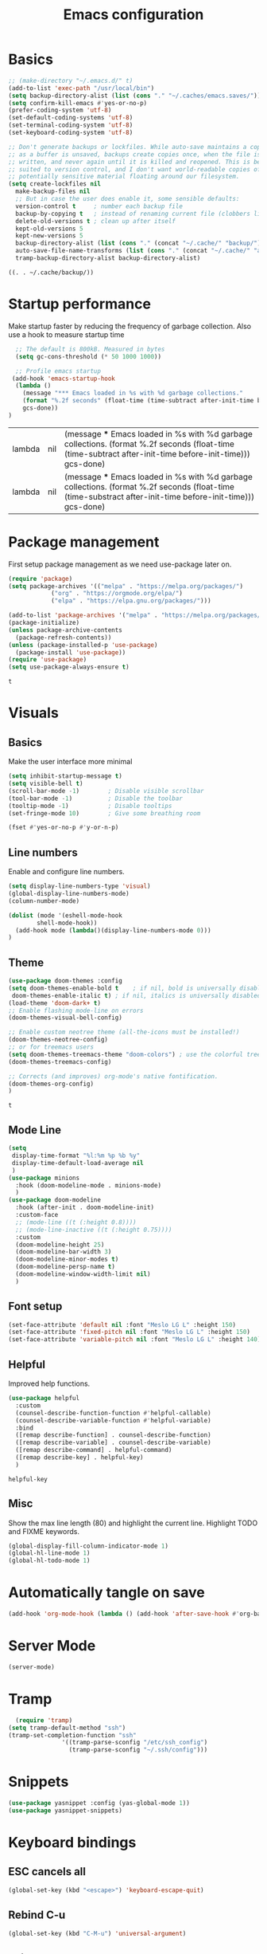#+TITLE: Emacs configuration
#+PROPERTY: header-args:emacs-lisp :tangle ~/.emacs.d/init.el
* Basics
  #+begin_src emacs-lisp
    ;; (make-directory "~/.emacs.d/" t)
    (add-to-list 'exec-path "/usr/local/bin")
    (setq backup-directory-alist (list (cons "." "~/.caches/emacs.saves/")))
    (setq confirm-kill-emacs #'yes-or-no-p)
    (prefer-coding-system 'utf-8)
    (set-default-coding-systems 'utf-8)
    (set-terminal-coding-system 'utf-8)
    (set-keyboard-coding-system 'utf-8)

    ;; Don't generate backups or lockfiles. While auto-save maintains a copy so long
    ;; as a buffer is unsaved, backups create copies once, when the file is first
    ;; written, and never again until it is killed and reopened. This is better
    ;; suited to version control, and I don't want world-readable copies of
    ;; potentially sensitive material floating around our filesystem.
    (setq create-lockfiles nil
	  make-backup-files nil
	  ;; But in case the user does enable it, some sensible defaults:
	  version-control t     ; number each backup file
	  backup-by-copying t   ; instead of renaming current file (clobbers links)
	  delete-old-versions t ; clean up after itself
	  kept-old-versions 5
	  kept-new-versions 5
	  backup-directory-alist (list (cons "." (concat "~/.cache/" "backup/")))
	  auto-save-file-name-transforms (list (cons "." (concat "~/.cache/" "autosave/")))
	  tramp-backup-directory-alist backup-directory-alist)

  #+end_src

  #+RESULTS:
  : ((. . ~/.cache/backup/))

* Startup performance 
  Make startup faster by reducing the frequency of garbage collection.
  Also use a hook to measure startup time
  #+begin_src emacs-lisp
  ;; The default is 800kB. Measured in bytes
  (setq gc-cons-threshold (* 50 1000 1000))
  
  ;; Profile emacs startup
 (add-hook 'emacs-startup-hook
  (lambda ()
	(message "*** Emacs loaded in %s with %d garbage collections."
	(format "%.2f seconds" (float-time (time-subtract after-init-time before-init-time)))
	gcs-done))
)
  #+end_src

  #+RESULTS:
  | lambda | nil | (message *** Emacs loaded in %s with %d garbage collections. (format %.2f seconds (float-time (time-subtract after-init-time before-init-time))) gcs-done)  |
  | lambda | nil | (message *** Emacs loaded in %s with %d garbage collections. (format %.2f seconds (float-time (time-substract after-init-time before-init-time))) gcs-done) |

* Package management
  First setup package management as we need use-package later on.
  #+begin_src emacs-lisp
  (require 'package)
  (setq package-archives '(("melpa" . "https://melpa.org/packages/")
			  ("org" . "https://orgmode.org/elpa/")
			  ("elpa" . "https://elpa.gnu.org/packages/")))

  (add-to-list 'package-archives '("melpa" . "https://melpa.org/packages/") t)
  (package-initialize)
  (unless package-archive-contents
    (package-refresh-contents))
  (unless (package-installed-p 'use-package)
    (package-install 'use-package))
  (require 'use-package)
  (setq use-package-always-ensure t)
  #+end_src

  #+RESULTS:
  : t
* Visuals
** Basics
  Make the user interface more minimal
  #+begin_src emacs-lisp
      (setq inhibit-startup-message t)
      (setq visible-bell t)
      (scroll-bar-mode -1)        ; Disable visible scrollbar
      (tool-bar-mode -1)          ; Disable the toolbar
      (tooltip-mode -1)           ; Disable tooltips
      (set-fringe-mode 10)        ; Give some breathing room

      (fset #'yes-or-no-p #'y-or-n-p)
  #+end_src

#+RESULTS:
: y-or-n-p
** Line numbers
  Enable and configure line numbers.
  #+begin_src emacs-lisp
  (setq display-line-numbers-type 'visual)
  (global-display-line-numbers-mode)
  (column-number-mode)
  
  (dolist (mode '(eshell-mode-hook
		  shell-mode-hook))
    (add-hook mode (lambda()(display-line-numbers-mode 0)))
  )
  #+end_src

  #+RESULTS:

** Theme
   #+begin_src emacs-lisp
     (use-package doom-themes :config
     (setq doom-themes-enable-bold t    ; if nil, bold is universally disabled
      doom-themes-enable-italic t) ; if nil, italics is universally disabled
     (load-theme 'doom-dark+ t)
     ;; Enable flashing mode-line on errors
     (doom-themes-visual-bell-config)

     ;; Enable custom neotree theme (all-the-icons must be installed!)
     (doom-themes-neotree-config)
     ;; or for treemacs users
     (setq doom-themes-treemacs-theme "doom-colors") ; use the colorful treemacs theme
     (doom-themes-treemacs-config)

     ;; Corrects (and improves) org-mode's native fontification.
     (doom-themes-org-config)
     )
   #+end_src

   #+RESULTS:
   : t

** Mode Line
#+begin_src emacs-lisp
  (setq
   display-time-format "%l:%m %p %b %y"
   display-time-default-load-average nil
   )
  (use-package minions
    :hook (doom-modeline-mode . minions-mode)
    )
  (use-package doom-modeline
    :hook (after-init . doom-modeline-init)
    :custom-face
    ;; (mode-line ((t (:height 0.8))))
    ;; (mode-line-inactive ((t (:height 0.75))))
    :custom
    (doom-modeline-height 25)
    (doom-modeline-bar-width 3)
    (doom-modeline-minor-modes t)
    (doom-modeline-persp-name t)
    (doom-modeline-window-width-limit nil)
    )
#+end_src

#+RESULTS:

** Font setup
#+begin_src emacs-lisp
  (set-face-attribute 'default nil :font "Meslo LG L" :height 150) 
  (set-face-attribute 'fixed-pitch nil :font "Meslo LG L" :height 150) 
  (set-face-attribute 'variable-pitch nil :font "Meslo LG L" :height 140) 
 #+end_src

   #+RESULTS:

** Helpful
Improved help functions.
#+begin_src emacs-lisp
  (use-package helpful
    :custom
    (counsel-describe-function-function #'helpful-callable)
    (counsel-describe-variable-function #'helpful-variable)
    :bind
    ([remap describe-function] . counsel-describe-function)
    ([remap describe-variable] . counsel-describe-variable)
    ([remap describe-command] . helpful-command)
    ([remap describe-key] . helpful-key)
    )
   #+end_src

   #+RESULTS:
   : helpful-key

** Misc
Show the max line length (80) and highlight the current line.
Highlight TODO and FIXME keywords.
#+begin_src emacs-lisp
  (global-display-fill-column-indicator-mode 1)
  (global-hl-line-mode 1)
  (global-hl-todo-mode 1)
#+end_src

#+RESULTS:
: t

* Automatically tangle on save
#+begin_src emacs-lisp
(add-hook 'org-mode-hook (lambda () (add-hook 'after-save-hook #'org-babel-tangle)))
#+end_src

#+RESULTS:
| #[0 \300\301\302\303\304$\207 [add-hook change-major-mode-hook org-show-all append local] 5] | #[0 \300\301\302\303\304$\207 [add-hook change-major-mode-hook org-babel-show-result-all append local] 5] | org-babel-result-hide-spec | org-babel-hide-all-hashes | (lambda nil (add-hook 'after-save-hook #'org-babel-tangle)) |
* Server Mode
#+begin_src emacs-lisp
(server-mode)
#+end_src

#+RESULTS:
: t

* Tramp
#+BEGIN_SRC emacs-lisp
    (require 'tramp)
  (setq tramp-default-method "ssh")
  (tramp-set-completion-function "ssh"
				 '((tramp-parse-sconfig "/etc/ssh_config")
				   (tramp-parse-sconfig "~/.ssh/config")))

#+END_SRC

#+RESULTS:
| ssh      | (tramp-parse-sconfig ~/.ssh/config)   |                                         |                                     |
| adb      | (tramp-adb-parse-device-names )       |                                         |                                     |
| rclone   | (tramp-rclone-parse-device-names )    |                                         |                                     |
| fcp      | (tramp-parse-rhosts /etc/hosts.equiv) | (tramp-parse-shosts ~/.ssh/known_hosts) | (tramp-parse-sconfig ~/.ssh/config) |
| psftp    | (tramp-parse-rhosts /etc/hosts.equiv) | (tramp-parse-shosts ~/.ssh/known_hosts) | (tramp-parse-sconfig ~/.ssh/config) |
| pscp     | (tramp-parse-rhosts /etc/hosts.equiv) | (tramp-parse-shosts ~/.ssh/known_hosts) | (tramp-parse-sconfig ~/.ssh/config) |
| plink    | (tramp-parse-rhosts /etc/hosts.equiv) | (tramp-parse-shosts ~/.ssh/known_hosts) | (tramp-parse-sconfig ~/.ssh/config) |
| krlogin  | (tramp-parse-rhosts /etc/hosts.equiv) |                                         |                                     |
| sg       | (tramp-parse-etc-group /etc/group)    |                                         |                                     |
| ksu      | (tramp-parse-passwd /etc/passwd)      |                                         |                                     |
| doas     | (tramp-parse-passwd /etc/passwd)      |                                         |                                     |
| sudo     | (tramp-parse-passwd /etc/passwd)      |                                         |                                     |
| su       | (tramp-parse-passwd /etc/passwd)      |                                         |                                     |
| nc       | (tramp-parse-hosts /etc/hosts)        |                                         |                                     |
| telnet   | (tramp-parse-hosts /etc/hosts)        |                                         |                                     |
| sshx     | (tramp-parse-rhosts /etc/hosts.equiv) | (tramp-parse-shosts ~/.ssh/known_hosts) | (tramp-parse-sconfig ~/.ssh/config) |
| remsh    | (tramp-parse-rhosts /etc/hosts.equiv) |                                         |                                     |
| rsh      | (tramp-parse-rhosts /etc/hosts.equiv) |                                         |                                     |
| rsync    | (tramp-parse-rhosts /etc/hosts.equiv) | (tramp-parse-shosts ~/.ssh/known_hosts) | (tramp-parse-sconfig ~/.ssh/config) |
| scpx     | (tramp-parse-rhosts /etc/hosts.equiv) | (tramp-parse-shosts ~/.ssh/known_hosts) | (tramp-parse-sconfig ~/.ssh/config) |
| scp      | (tramp-parse-rhosts /etc/hosts.equiv) | (tramp-parse-shosts ~/.ssh/known_hosts) | (tramp-parse-sconfig ~/.ssh/config) |
| remcp    | (tramp-parse-rhosts /etc/hosts.equiv) |                                         |                                     |
| rcp      | (tramp-parse-rhosts /etc/hosts.equiv) |                                         |                                     |
| sudoedit | (tramp-parse-passwd /etc/passwd)      |                                         |                                     |
* Snippets
#+begin_src emacs-lisp
(use-package yasnippet :config (yas-global-mode 1))
(use-package yasnippet-snippets)
#+end_src

#+RESULTS:
* Keyboard bindings
** ESC cancels all
   #+begin_src emacs-lisp
   (global-set-key (kbd "<escape>") 'keyboard-escape-quit)
   #+end_src

#+RESULTS:
: keyboard-escape-quit
** Rebind C-u
   #+begin_src emacs-lisp
   (global-set-key (kbd "C-M-u") 'universal-argument)
   #+end_src

#+RESULTS:
: universal-argument

** Evil mode
   #+begin_src emacs-lisp
     (use-package undo-tree
     :init (global-undo-tree-mode 1)
     )
     (use-package evil
       :init 
	   (setq 
	      evil-want-integration t
	      evil-want-keybinding nil
	      evil-respect-visual-line-mode t
	      evil-want-C-u-scroll t
	      evil-want-C-i-jump nil
	      evil-undo-system 'undo-tree
	  )
       :config
	   (evil-mode 1)
	   (define-key evil-insert-state-map (kbd "C-g") 'evil-normal-state)
	   (define-key evil-insert-state-map (kbd "C-h") 'evil-delete-backward-char-and-join)
	   ;; Use visual line motions even outside of visual-line-mode buffers
	   ;; (evil-global-set-key 'motion "j" 'evil-next-visual-line)
	   ;; (evil-global-set-key 'motion "k" 'evil-previous-visual-line)
      )
      (use-package evil-collection
       :after evil
       :config
	   (evil-collection-init)
      )
      (use-package evil-surround
	  :config (global-evil-surround-mode 1)
      )
    #+end_src

   #+RESULTS:
   : t
** Leader bindings (General)
   #+begin_src emacs-lisp
   (use-package general
     :config
     (general-evil-setup t)
     (general-create-definer jh/leader-key-def
     :keymaps '(normal insert visual emacs)
     :prefix "SPC"
     :global-prefix "M-SPC"
     )
    )
    (jh/leader-key-def
    "t" '(:ignore t :which-key "toggles")
    "tw" 'whitespace-mode
    )
   #+end_src

   #+RESULTS:
** Keybinding Panel (which-key)
   #+begin_src emacs-lisp
   (use-package which-key
     :init (which-key-mode)
     :diminish which-key-mode
     :config (setq which-key-idle-delay 0.01)
    )
   #+end_src

   #+RESULTS:
   : t

* Better completions with Ivy
  #+begin_src emacs-lisp
  (use-package ivy
    :diminish
    :bind (
    ("C-s" . swiper)
    :map ivy-minibuffer-map
    ("TAB" . ivy-alt-done)
    ("C-j" . ivy-next-line)
    ("C-k" . ivy-previous-line)
    )
    :init
    (ivy-mode 1)
  )
  (use-package counsel
    :after ivy
    :bind (("M-x" . counsel-M-x))
  )
  (use-package ivy-rich 
  :init (ivy-rich-mode 1))
  #+end_src

  #+RESULTS:

* Org mode
** Setup
   #+begin_src emacs-lisp
     (use-package org
       :init   (setq org-directory "~/org")
       :config
       (require 'ol-gnus)
       (setq 
        org-hide-emphasis-markers t
        org-src-fontify-natively t
        org-src-tab-acts-natively t
        org-edit-src-content-indentation 2
        org-hide-block-startup nil
        org-src-preserve-indentation nil
        org-cycle-separator-lines 2)

       (setq org-modules
             '(org-crypt
               org-habit
               ol-bookmark
               ol-eshell
               org-id
               ol-gnus
               ))
       (org-indent-mode)
       (variable-pitch-mode 1)
       (auto-fill-mode 1)
       (visual-line-mode 1)
       (setq evil-auto-indent nil) )
     (use-package org-chef)
   #+end_src

   #+RESULTS:

** Fonts and bullets
   Use bullet characters instead of asterisks and set the header size.
   #+begin_src emacs-lisp
     (use-package org-superstar
       :after org
       :init (add-hook 'org-mode-hook (lambda () (org-superstar-mode 1)))
       )

     (set-face-attribute 'org-document-title nil :weight 'bold :height 1.3)

     ;; Make sure org-indent face is available
     (require 'org-indent)

     ;; Ensure that anything that should be fixed-pitch in Org files appears that way
     (set-face-attribute 'org-block nil :foreground nil :inherit 'fixed-pitch)
     (set-face-attribute 'org-table nil  :inherit 'fixed-pitch)
     (set-face-attribute 'org-formula nil  :inherit 'fixed-pitch)
     (set-face-attribute 'org-code nil   :inherit '(shadow fixed-pitch))
     (set-face-attribute 'org-indent nil :inherit '(org-hide fixed-pitch))
     (set-face-attribute 'org-verbatim nil :inherit '(shadow fixed-pitch))
     (set-face-attribute 'org-special-keyword nil :inherit '(font-lock-comment-face fixed-pitch))
     (set-face-attribute 'org-meta-line nil :inherit '(font-lock-comment-face fixed-pitch))
     (set-face-attribute 'org-checkbox nil :inherit 'fixed-pitch)


   #+end_src

   #+RESULTS:
** Code block templates
These template are shortcuts for code blocks. It enables you to type things like <el and then hit Tab to expand to a emacs-lisp block
#+begin_src emacs-lisp
(require 'org-tempo) 
(add-to-list 'org-structure-template-alist '("sh" . "src sh"))
(add-to-list 'org-structure-template-alist '("el" . "src emacs-lisp"))
(add-to-list 'org-structure-template-alist '("sc" . "src scheme"))
(add-to-list 'org-structure-template-alist '("ts" . "src typescript"))
(add-to-list 'org-structure-template-alist '("py" . "src python"))
(add-to-list 'org-structure-template-alist '("yaml" . "src yaml"))
(add-to-list 'org-structure-template-alist '("json" . "src json"))

#+end_src

#+RESULTS:
: ((json . src json) (yaml . src yaml) (py . src python) (ts . src typescript) (sc . src scheme) (el . src emacs-lisp) (sh . src sh) (a . export ascii) (c . center) (C . comment) (e . example) (E . export) (h . export html) (l . export latex) (q . quote) (s . src) (v . verse))

** Capture
#+BEGIN_SRC emacs-lisp
(require 'org-protocol)
(require 'ol-gnus)
(setq org-capture-templates '(
  ("t" "Todo [inbox]" entry
      (file+headline "~/Documents/gtd/inbox.org" "Tasks") "* TODO %i%?, Link: %a")
  ("T" "Tickler" entry
      (file+headline "~/Documents/gtd/tickler.org" "Tickler") "* %i%? \n %U")
  ("l" "Temp Links from the interwebs" entry
      (file+headline "~/Documents/gtd/links.org" "Temporary Links")
          "* %a\n%?\nEntered on %U\n \%i\n")
  ("c" "Cookbook" entry (file "~/Documents/org/cookbook.org")
      "%(org-chef-get-recipe-from-url)" :empty-lines 1)
  ("m" "Manual Cookbook" entry (file "~/Documents/org/cookbook.org")
      "* %^{Recipe title: }\n  :PROPERTIES:\n  :source-url:\n  :servings:\n  :prep-time:\n  :cook-time:\n  :ready-in:\n  :END:\n** Ingredients\n   %?\n** Directions\n\n")
                              ))
(defadvice org-capture
    (after make-full-window-frame activate)
  "Advise capture to be the only window when used as a popup"
  (if (equal "emacs-capture" (frame-parameter nil 'name))
      (delete-other-windows)))

(defadvice org-capture-finalize
    (after delete-capture-frame activate)
  "Advise capture-finalize to close the frame"
  (if (equal "emacs-capture" (frame-parameter nil 'name))
      (delete-frame)))
#+END_SRC

#+RESULTS:
: org-capture-finalize

** Agenda
#+BEGIN_SRC emacs-lisp
  (setq org-agenda-files '("~/Documents/gtd/inbox.org"
			   "~/Documents/gtd/gtd.org"
			   "~/Documents/gtd/tickler.org"))
  (setq org-todo-keywords '((sequence "TODO(t)" "WAITING(w)" "|" "DONE(d)" "CANCELLED(c)")))
  (setq org-time-stamp-custom-formats '("<%d/%m/%Y %a>" . "<%d/%m/%Y %a %H:%M>"))
  (setq org-display-custom-times t)

#+END_SRC

#+RESULTS:
: t

** Refiling
#+BEGIN_SRC emacs-lisp
(setq org-refile-targets '(("~/Documents/gtd/gtd.org" :maxlevel . 2)
                           ("~/Documents/gtd/someday.org" :level . 1)
                           ("~/Documents/gtd/tickler.org" :maxlevel . 2)))
#+END_SRC

#+RESULTS:
: ((~/Documents/gtd/gtd.org :maxlevel . 2) (~/Documents/gtd/someday.org :level . 1) (~/Documents/gtd/tickler.org :maxlevel . 2))

** Notes
  #+begin_src emacs-lisp
    (setq notes-folder "~/Dropbox/Notes/")
    (defun browse-notes()
      (interactive)
      (counsel-find-file nil notes-folder)
      )
  #+end_src

  #+RESULTS:
  : browse-notes

** Key bindings
   #+begin_src emacs-lisp
     (jh/leader-key-def
       "o" '(:ignore t :which-key "org")
       "oa" '(org-agenda :which-key "agenda")
       "on" '(browse-notes :which-key "Browse notes")
       "ot" '(org-todo :which-key "Todo")
       "os" '(org-schedule :which-key "Schedule")
       "od" '(org-deadline :which-key "Set Deadline")
       "oc" '(org-capture :which-key "Capture")
       )
   #+end_src

   #+RESULTS:

** Babel
   #+begin_src emacs-lisp
     (use-package ob-restclient)
     (org-babel-do-load-languages
      'org-babel-load-languages
      '((python . t)
	(restclient . t)
	(emacs-lisp . t)
	(shell . t)
	)
      )

   #+end_src

   #+RESULTS:

* Buffer and file management
** File management
   #+begin_src emacs-lisp
   (use-package recentf :init (recentf-mode))
   (jh/leader-key-def
    "f" '(:ignore t :which-key "files")
    "ff" '(counsel-find-file :which-key "open file")
    "fr" '(counsel-recentf :which-key "recent files")
   )
   #+end_src

   #+RESULTS:

** Buffer management
  #+begin_src emacs-lisp
  (jh/leader-key-def
   "b" '(:ignore t :which-key "buffers")
   "bo" '(counsel-ibuffer :which-key "open buffer")
   "bk" '(kill-current-buffer :which-key "Kill current buffer")
   "bn" '(next-buffer :which-key "Next buffer")
   "bp" '(previous-buffer :which-key "Previous buffer")
  )
  #+end_src

  #+RESULTS:
** Dired
   #+begin_src emacs-lisp
     (use-package quelpa-use-package)
     (use-package dired+
       :quelpa (dired+ :fetcher github :repo "emacsmirror/dired-plus"))

   #+end_src

   #+RESULTS:

* Development
** Flycheck
   #+begin_src emacs-lisp
   (use-package flycheck)
   #+end_src

   #+RESULTS:

** Languages
*** Python
    #+begin_src emacs-lisp
      (use-package python)
    #+end_src

    #+RESULTS:
*** Markdown
    #+begin_src emacs-lisp
      (use-package markdown-mode
	:mode ("/README\\(?:\\.md\\)?\\'" . gfm-mode)
	:init
	(setq markdown-enable-math t ; syntax highlighting for latex fragments
	      markdown-enable-wiki-links t
	      markdown-italic-underscore t
	      markdown-asymmetric-header t
	      markdown-fontify-code-blocks-natively t
	      markdown-gfm-additional-languages '("sh")
	      markdown-make-gfm-checkboxes-buttons t

	      ;; `+markdown-compile' offers support for many transpilers (see
	      ;; `+markdown-compile-functions'), which it tries until one succeeds.
	      markdown-command "pandoc"
	      ;; This is set to `nil' by default, which causes a wrong-type-arg error
	      ;; when you use `markdown-open'. These are more sensible defaults.
	      markdown-open-command "open"

	      ;; A sensible and simple default preamble for markdown exports that
	      ;; takes after the github asthetic (plus highlightjs syntax coloring).
	      markdown-content-type "application/xhtml+xml"
	      markdown-css-paths
	      '("https://cdn.jsdelivr.net/npm/github-markdown-css/github-markdown.min.css"
		"https://cdn.jsdelivr.net/gh/highlightjs/cdn-release/build/styles/github.min.css")
	      markdown-xhtml-header-content
	      (concat "<meta name='viewport' content='width=device-width, initial-scale=1, shrink-to-fit=no'>"
		      "<style> body { box-sizing: border-box; max-width: 740px; width: 100%; margin: 40px auto; padding: 0 10px; } </style>"
		      "<script id='MathJax-script' async src='https://cdn.jsdelivr.net/npm/mathjax@3/es5/tex-mml-chtml.js'></script>"
		      "<script src='https://cdn.jsdelivr.net/gh/highlightjs/cdn-release/build/highlight.min.js'></script>"
		      "<script>document.addEventListener('DOMContentLoaded', () => { document.body.classList.add('markdown-body'); document.querySelectorAll('pre[lang] > code').forEach((code) => { code.classList.add(code.parentElement.lang); }); document.querySelectorAll('pre > code').forEach((code) => { hljs.highlightBlock(code); }); });</script>"))

	)
    #+end_src

    #+RESULTS:
    : ((Procfile\' . yaml-mode) (/\(?:Brew\|Fast\)file\' . ruby-mode) (\.\(?:a?rb\|aslsx\)\' . ruby-mode) (/README\(?:\.md\)?\' . gfm-mode) (\.gpg\(~\|\.~[0-9]+~\)?\' nil epa-file) (\.editorconfig\' . editorconfig-conf-mode) (go\.mod\' . go-dot-mod-mode) (\.go\' . go-mode) (/git-rebase-todo\' . git-rebase-mode) (\.\(?:md\|markdown\|mkd\|mdown\|mkdn\|mdwn\)\' . markdown-mode) (\.sol\' . solidity-mode) (\.tf\(vars\)?\' . terraform-mode) (\.nomad\' . hcl-mode) (\.hcl\' . hcl-mode) (\.\(e?ya?\|ra\)ml\' . yaml-mode) (\.elc\' . elisp-byte-code-mode) (\.zst\' nil jka-compr) (\.dz\' nil jka-compr) (\.xz\' nil jka-compr) (\.lzma\' nil jka-compr) (\.lz\' nil jka-compr) (\.g?z\' nil jka-compr) (\.bz2\' nil jka-compr) (\.Z\' nil jka-compr) (\.vr[hi]?\' . vera-mode) (\(?:\.\(?:rbw?\|ru\|rake\|thor\|jbuilder\|rabl\|gemspec\|podspec\)\|/\(?:Gem\|Rake\|Cap\|Thor\|Puppet\|Berks\|Vagrant\|Guard\|Pod\)file\)\' . ruby-mode) (\.re?st\' . rst-mode) (\.py[iw]?\' . python-mode) (\.m\' . octave-maybe-mode) (\.less\' . less-css-mode) (\.scss\' . scss-mode) (\.awk\' . awk-mode) (\.\(u?lpc\|pike\|pmod\(\.in\)?\)\' . pike-mode) (\.idl\' . idl-mode) (\.java\' . java-mode) (\.m\' . objc-mode) (\.ii\' . c++-mode) (\.i\' . c-mode) (\.lex\' . c-mode) (\.y\(acc\)?\' . c-mode) (\.h\' . c-or-c++-mode) (\.c\' . c-mode) (\.\(CC?\|HH?\)\' . c++-mode) (\.[ch]\(pp\|xx\|\+\+\)\' . c++-mode) (\.\(cc\|hh\)\' . c++-mode) (\.\(bat\|cmd\)\' . bat-mode) (\.[sx]?html?\(\.[a-zA-Z_]+\)?\' . mhtml-mode) (\.svgz?\' . image-mode) (\.svgz?\' . xml-mode) (\.x[bp]m\' . image-mode) (\.x[bp]m\' . c-mode) (\.p[bpgn]m\' . image-mode) (\.tiff?\' . image-mode) (\.gif\' . image-mode) (\.png\' . image-mode) (\.jpe?g\' . image-mode) (\.te?xt\' . text-mode) (\.[tT]e[xX]\' . tex-mode) (\.ins\' . tex-mode) (\.ltx\' . latex-mode) (\.dtx\' . doctex-mode) (\.org\' . org-mode) (\.el\' . emacs-lisp-mode) (Project\.ede\' . emacs-lisp-mode) (\.\(scm\|stk\|ss\|sch\)\' . scheme-mode) (\.l\' . lisp-mode) (\.li?sp\' . lisp-mode) (\.[fF]\' . fortran-mode) (\.for\' . fortran-mode) (\.p\' . pascal-mode) (\.pas\' . pascal-mode) (\.\(dpr\|DPR\)\' . delphi-mode) (\.ad[abs]\' . ada-mode) (\.ad[bs]\.dg\' . ada-mode) (\.\([pP]\([Llm]\|erl\|od\)\|al\)\' . perl-mode) (Imakefile\' . makefile-imake-mode) (Makeppfile\(?:\.mk\)?\' . makefile-makepp-mode) (\.makepp\' . makefile-makepp-mode) (\.mk\' . makefile-bsdmake-mode) (\.make\' . makefile-bsdmake-mode) (GNUmakefile\' . makefile-gmake-mode) ([Mm]akefile\' . makefile-bsdmake-mode) (\.am\' . makefile-automake-mode) (\.texinfo\' . texinfo-mode) (\.te?xi\' . texinfo-mode) (\.[sS]\' . asm-mode) (\.asm\' . asm-mode) (\.css\' . css-mode) (\.mixal\' . mixal-mode) (\.gcov\' . compilation-mode) (/\.[a-z0-9-]*gdbinit . gdb-script-mode) (-gdb\.gdb . gdb-script-mode) ([cC]hange\.?[lL]og?\' . change-log-mode) ([cC]hange[lL]og[-.][0-9]+\' . change-log-mode) (\$CHANGE_LOG\$\.TXT . change-log-mode) (\.scm\.[0-9]*\' . scheme-mode) (\.[ckz]?sh\'\|\.shar\'\|/\.z?profile\' . sh-mode) (\.bash\' . sh-mode) (\(/\|\`\)\.\(bash_\(profile\|history\|log\(in\|out\)\)\|z?log\(in\|out\)\)\' . sh-mode) (\(/\|\`\)\.\(shrc\|zshrc\|m?kshrc\|bashrc\|t?cshrc\|esrc\)\' . sh-mode) (\(/\|\`\)\.\([kz]shenv\|xinitrc\|startxrc\|xsession\)\' . sh-mode) (\.m?spec\' . sh-mode) (\.m[mes]\' . nroff-mode) (\.man\' . nroff-mode) (\.sty\' . latex-mode) (\.cl[so]\' . latex-mode) (\.bbl\' . latex-mode) (\.bib\' . bibtex-mode) (\.bst\' . bibtex-style-mode) (\.sql\' . sql-mode) (\(acinclude\|aclocal\|acsite\)\.m4\' . autoconf-mode) (\.m[4c]\' . m4-mode) (\.mf\' . metafont-mode) (\.mp\' . metapost-mode) (\.vhdl?\' . vhdl-mode) (\.article\' . text-mode) (\.letter\' . text-mode) (\.i?tcl\' . tcl-mode) (\.exp\' . tcl-mode) (\.itk\' . tcl-mode) (\.icn\' . icon-mode) (\.sim\' . simula-mode) (\.mss\' . scribe-mode) (\.f9[05]\' . f90-mode) (\.f0[38]\' . f90-mode) (\.indent\.pro\' . fundamental-mode) (\.\(pro\|PRO\)\' . idlwave-mode) (\.srt\' . srecode-template-mode) (\.prolog\' . prolog-mode) (\.tar\' . tar-mode) (\.\(arc\|zip\|lzh\|lha\|zoo\|[jew]ar\|xpi\|rar\|cbr\|7z\|ARC\|ZIP\|LZH\|LHA\|ZOO\|[JEW]AR\|XPI\|RAR\|CBR\|7Z\)\' . archive-mode) (\.oxt\' . archive-mode) (\.\(deb\|[oi]pk\)\' . archive-mode) (\`/tmp/Re . text-mode) (/Message[0-9]*\' . text-mode) (\`/tmp/fol/ . text-mode) (\.oak\' . scheme-mode) (\.sgml?\' . sgml-mode) (\.x[ms]l\' . xml-mode) (\.dbk\' . xml-mode) (\.dtd\' . sgml-mode) (\.ds\(ss\)?l\' . dsssl-mode) (\.js[mx]?\' . javascript-mode) (\.har\' . javascript-mode) (\.json\' . javascript-mode) (\.[ds]?va?h?\' . verilog-mode) (\.by\' . bovine-grammar-mode) (\.wy\' . wisent-grammar-mode) ([:/\]\..*\(emacs\|gnus\|viper\)\' . emacs-lisp-mode) (\`\..*emacs\' . emacs-lisp-mode) ([:/]_emacs\' . emacs-lisp-mode) (/crontab\.X*[0-9]+\' . shell-script-mode) (\.ml\' . lisp-mode) (\.ld[si]?\' . ld-script-mode) (ld\.?script\' . ld-script-mode) (\.xs\' . c-mode) (\.x[abdsru]?[cnw]?\' . ld-script-mode) (\.zone\' . dns-mode) (\.soa\' . dns-mode) (\.asd\' . lisp-mode) (\.\(asn\|mib\|smi\)\' . snmp-mode) (\.\(as\|mi\|sm\)2\' . snmpv2-mode) (\.\(diffs?\|patch\|rej\)\' . diff-mode) (\.\(dif\|pat\)\' . diff-mode) (\.[eE]?[pP][sS]\' . ps-mode) (\.\(?:PDF\|DVI\|OD[FGPST]\|DOCX\|XLSX?\|PPTX?\|pdf\|djvu\|dvi\|od[fgpst]\|docx\|xlsx?\|pptx?\)\' . doc-view-mode-maybe) (configure\.\(ac\|in\)\' . autoconf-mode) (\.s\(v\|iv\|ieve\)\' . sieve-mode) (BROWSE\' . ebrowse-tree-mode) (\.ebrowse\' . ebrowse-tree-mode) (#\*mail\* . mail-mode) (\.g\' . antlr-mode) (\.mod\' . m2-mode) (\.ses\' . ses-mode) (\.docbook\' . sgml-mode) (\.com\' . dcl-mode) (/config\.\(?:bat\|log\)\' . fundamental-mode) (/\.\(authinfo\|netrc\)\' . authinfo-mode) (\.\(?:[iI][nN][iI]\|[lL][sS][tT]\|[rR][eE][gG]\|[sS][yY][sS]\)\' . conf-mode) (\.la\' . conf-unix-mode) (\.ppd\' . conf-ppd-mode) (java.+\.conf\' . conf-javaprop-mode) (\.properties\(?:\.[a-zA-Z0-9._-]+\)?\' . conf-javaprop-mode) (\.toml\' . conf-toml-mode) (\.desktop\' . conf-desktop-mode) (/\.redshift\.conf\' . conf-windows-mode) (\`/etc/\(?:DIR_COLORS\|ethers\|.?fstab\|.*hosts\|lesskey\|login\.?de\(?:fs\|vperm\)\|magic\|mtab\|pam\.d/.*\|permissions\(?:\.d/.+\)?\|protocols\|rpc\|services\)\' . conf-space-mode) (\`/etc/\(?:acpid?/.+\|aliases\(?:\.d/.+\)?\|default/.+\|group-?\|hosts\..+\|inittab\|ksysguarddrc\|opera6rc\|passwd-?\|shadow-?\|sysconfig/.+\)\' . conf-mode) ([cC]hange[lL]og[-.][-0-9a-z]+\' . change-log-mode) (/\.?\(?:gitconfig\|gnokiirc\|hgrc\|kde.*rc\|mime\.types\|wgetrc\)\' . conf-mode) (/\.\(?:asound\|enigma\|fetchmail\|gltron\|gtk\|hxplayer\|mairix\|mbsync\|msmtp\|net\|neverball\|nvidia-settings-\|offlineimap\|qt/.+\|realplayer\|reportbug\|rtorrent\.\|screen\|scummvm\|sversion\|sylpheed/.+\|xmp\)rc\' . conf-mode) (/\.\(?:gdbtkinit\|grip\|mpdconf\|notmuch-config\|orbital/.+txt\|rhosts\|tuxracer/options\)\' . conf-mode) (/\.?X\(?:default\|resource\|re\)s\> . conf-xdefaults-mode) (/X11.+app-defaults/\|\.ad\' . conf-xdefaults-mode) (/X11.+locale/.+/Compose\' . conf-colon-mode) (/X11.+locale/compose\.dir\' . conf-javaprop-mode) (\.~?[0-9]+\.[0-9][-.0-9]*~?\' nil t) (\.\(?:orig\|in\|[bB][aA][kK]\)\' nil t) ([/.]c\(?:on\)?f\(?:i?g\)?\(?:\.[a-zA-Z0-9._-]+\)?\' . conf-mode-maybe) (\.[1-9]\' . nroff-mode) (\.art\' . image-mode) (\.avs\' . image-mode) (\.bmp\' . image-mode) (\.cmyk\' . image-mode) (\.cmyka\' . image-mode) (\.crw\' . image-mode) (\.dcr\' . image-mode) (\.dcx\' . image-mode) (\.dng\' . image-mode) (\.dpx\' . image-mode) (\.fax\' . image-mode) (\.hrz\' . image-mode) (\.icb\' . image-mode) (\.icc\' . image-mode) (\.icm\' . image-mode) (\.ico\' . image-mode) (\.icon\' . image-mode) (\.jbg\' . image-mode) (\.jbig\' . image-mode) (\.jng\' . image-mode) (\.jnx\' . image-mode) (\.miff\' . image-mode) (\.mng\' . image-mode) (\.mvg\' . image-mode) (\.otb\' . image-mode) (\.p7\' . image-mode) (\.pcx\' . image-mode) (\.pdb\' . image-mode) (\.pfa\' . image-mode) (\.pfb\' . image-mode) (\.picon\' . image-mode) (\.pict\' . image-mode) (\.rgb\' . image-mode) (\.rgba\' . image-mode) (\.tga\' . image-mode) (\.wbmp\' . image-mode) (\.webp\' . image-mode) (\.wmf\' . image-mode) (\.wpg\' . image-mode) (\.xcf\' . image-mode) (\.xmp\' . image-mode) (\.xwd\' . image-mode) (\.yuv\' . image-mode) (\.tgz\' . tar-mode) (\.tbz2?\' . tar-mode) (\.txz\' . tar-mode) (\.tzst\' . tar-mode))

*** Ruby
    #+begin_src emacs-lisp
      (use-package ruby-mode
	:mode "\\.\\(?:a?rb\\|aslsx\\)\\'"
	:mode "/\\(?:Brew\\|Fast\\)file\\'"
	:config
	(setq ruby-insert-encoding-magic-comment nil) )
    #+end_src

    #+RESULTS:
    : ((/\(?:Brew\|Fast\)file\' . ruby-mode) (\.\(?:a?rb\|aslsx\)\' . ruby-mode) (\.\(?:md\|markdown\|mkd\|mdown\|mkdn\|mdwn\)\' . markdown-mode) (/README\(?:\.md\)?\' . gfm-mode) (Procfile\' . yaml-mode) (\.\(e?ya?\|ra\)ml\' . yaml-mode) (\.odc\' . archive-mode) (\.odf\' . archive-mode) (\.odi\' . archive-mode) (\.otp\' . archive-mode) (\.odp\' . archive-mode) (\.otg\' . archive-mode) (\.odg\' . archive-mode) (\.ots\' . archive-mode) (\.ods\' . archive-mode) (\.odm\' . archive-mode) (\.ott\' . archive-mode) (\.odt\' . archive-mode) (\.gpg\(~\|\.~[0-9]+~\)?\' nil epa-file) (/git-rebase-todo\' . git-rebase-mode) (\.elc\' . elisp-byte-code-mode) (\.zst\' nil jka-compr) (\.dz\' nil jka-compr) (\.xz\' nil jka-compr) (\.lzma\' nil jka-compr) (\.lz\' nil jka-compr) (\.g?z\' nil jka-compr) (\.bz2\' nil jka-compr) (\.Z\' nil jka-compr) (\.vr[hi]?\' . vera-mode) (\(?:\.\(?:rbw?\|ru\|rake\|thor\|jbuilder\|rabl\|gemspec\|podspec\)\|/\(?:Gem\|Rake\|Cap\|Thor\|Puppet\|Berks\|Vagrant\|Guard\|Pod\)file\)\' . ruby-mode) (\.re?st\' . rst-mode) (\.py[iw]?\' . python-mode) (\.m\' . octave-maybe-mode) (\.less\' . less-css-mode) (\.scss\' . scss-mode) (\.awk\' . awk-mode) (\.\(u?lpc\|pike\|pmod\(\.in\)?\)\' . pike-mode) (\.idl\' . idl-mode) (\.java\' . java-mode) (\.m\' . objc-mode) (\.ii\' . c++-mode) (\.i\' . c-mode) (\.lex\' . c-mode) (\.y\(acc\)?\' . c-mode) (\.h\' . c-or-c++-mode) (\.c\' . c-mode) (\.\(CC?\|HH?\)\' . c++-mode) (\.[ch]\(pp\|xx\|\+\+\)\' . c++-mode) (\.\(cc\|hh\)\' . c++-mode) (\.\(bat\|cmd\)\' . bat-mode) (\.[sx]?html?\(\.[a-zA-Z_]+\)?\' . mhtml-mode) (\.svgz?\' . image-mode) (\.svgz?\' . xml-mode) (\.x[bp]m\' . image-mode) (\.x[bp]m\' . c-mode) (\.p[bpgn]m\' . image-mode) (\.tiff?\' . image-mode) (\.gif\' . image-mode) (\.png\' . image-mode) (\.jpe?g\' . image-mode) (\.te?xt\' . text-mode) (\.[tT]e[xX]\' . tex-mode) (\.ins\' . tex-mode) (\.ltx\' . latex-mode) (\.dtx\' . doctex-mode) (\.org\' . org-mode) (\.el\' . emacs-lisp-mode) (Project\.ede\' . emacs-lisp-mode) (\.\(scm\|stk\|ss\|sch\)\' . scheme-mode) (\.l\' . lisp-mode) (\.li?sp\' . lisp-mode) (\.[fF]\' . fortran-mode) (\.for\' . fortran-mode) (\.p\' . pascal-mode) (\.pas\' . pascal-mode) (\.\(dpr\|DPR\)\' . delphi-mode) (\.ad[abs]\' . ada-mode) (\.ad[bs]\.dg\' . ada-mode) (\.\([pP]\([Llm]\|erl\|od\)\|al\)\' . perl-mode) (Imakefile\' . makefile-imake-mode) (Makeppfile\(?:\.mk\)?\' . makefile-makepp-mode) (\.makepp\' . makefile-makepp-mode) (\.mk\' . makefile-bsdmake-mode) (\.make\' . makefile-bsdmake-mode) (GNUmakefile\' . makefile-gmake-mode) ([Mm]akefile\' . makefile-bsdmake-mode) (\.am\' . makefile-automake-mode) (\.texinfo\' . texinfo-mode) (\.te?xi\' . texinfo-mode) (\.[sS]\' . asm-mode) (\.asm\' . asm-mode) (\.css\' . css-mode) (\.mixal\' . mixal-mode) (\.gcov\' . compilation-mode) (/\.[a-z0-9-]*gdbinit . gdb-script-mode) (-gdb\.gdb . gdb-script-mode) ([cC]hange\.?[lL]og?\' . change-log-mode) ([cC]hange[lL]og[-.][0-9]+\' . change-log-mode) (\$CHANGE_LOG\$\.TXT . change-log-mode) (\.scm\.[0-9]*\' . scheme-mode) (\.[ckz]?sh\'\|\.shar\'\|/\.z?profile\' . sh-mode) (\.bash\' . sh-mode) (\(/\|\`\)\.\(bash_\(profile\|history\|log\(in\|out\)\)\|z?log\(in\|out\)\)\' . sh-mode) (\(/\|\`\)\.\(shrc\|zshrc\|m?kshrc\|bashrc\|t?cshrc\|esrc\)\' . sh-mode) (\(/\|\`\)\.\([kz]shenv\|xinitrc\|startxrc\|xsession\)\' . sh-mode) (\.m?spec\' . sh-mode) (\.m[mes]\' . nroff-mode) (\.man\' . nroff-mode) (\.sty\' . latex-mode) (\.cl[so]\' . latex-mode) (\.bbl\' . latex-mode) (\.bib\' . bibtex-mode) (\.bst\' . bibtex-style-mode) (\.sql\' . sql-mode) (\(acinclude\|aclocal\|acsite\)\.m4\' . autoconf-mode) (\.m[4c]\' . m4-mode) (\.mf\' . metafont-mode) (\.mp\' . metapost-mode) (\.vhdl?\' . vhdl-mode) (\.article\' . text-mode) (\.letter\' . text-mode) (\.i?tcl\' . tcl-mode) (\.exp\' . tcl-mode) (\.itk\' . tcl-mode) (\.icn\' . icon-mode) (\.sim\' . simula-mode) (\.mss\' . scribe-mode) (\.f9[05]\' . f90-mode) (\.f0[38]\' . f90-mode) (\.indent\.pro\' . fundamental-mode) (\.\(pro\|PRO\)\' . idlwave-mode) (\.srt\' . srecode-template-mode) (\.prolog\' . prolog-mode) (\.tar\' . tar-mode) (\.\(arc\|zip\|lzh\|lha\|zoo\|[jew]ar\|xpi\|rar\|cbr\|7z\|ARC\|ZIP\|LZH\|LHA\|ZOO\|[JEW]AR\|XPI\|RAR\|CBR\|7Z\)\' . archive-mode) (\.oxt\' . archive-mode) (\.\(deb\|[oi]pk\)\' . archive-mode) (\`/tmp/Re . text-mode) (/Message[0-9]*\' . text-mode) (\`/tmp/fol/ . text-mode) (\.oak\' . scheme-mode) (\.sgml?\' . sgml-mode) (\.x[ms]l\' . xml-mode) (\.dbk\' . xml-mode) (\.dtd\' . sgml-mode) (\.ds\(ss\)?l\' . dsssl-mode) (\.js[mx]?\' . javascript-mode) (\.har\' . javascript-mode) (\.json\' . javascript-mode) (\.[ds]?va?h?\' . verilog-mode) (\.by\' . bovine-grammar-mode) (\.wy\' . wisent-grammar-mode) ([:/\]\..*\(emacs\|gnus\|viper\)\' . emacs-lisp-mode) (\`\..*emacs\' . emacs-lisp-mode) ([:/]_emacs\' . emacs-lisp-mode) (/crontab\.X*[0-9]+\' . shell-script-mode) (\.ml\' . lisp-mode) (\.ld[si]?\' . ld-script-mode) (ld\.?script\' . ld-script-mode) (\.xs\' . c-mode) (\.x[abdsru]?[cnw]?\' . ld-script-mode) (\.zone\' . dns-mode) (\.soa\' . dns-mode) (\.asd\' . lisp-mode) (\.\(asn\|mib\|smi\)\' . snmp-mode) (\.\(as\|mi\|sm\)2\' . snmpv2-mode) (\.\(diffs?\|patch\|rej\)\' . diff-mode) (\.\(dif\|pat\)\' . diff-mode) (\.[eE]?[pP][sS]\' . ps-mode) (\.\(?:PDF\|DVI\|OD[FGPST]\|DOCX\|XLSX?\|PPTX?\|pdf\|djvu\|dvi\|od[fgpst]\|docx\|xlsx?\|pptx?\)\' . doc-view-mode-maybe) (configure\.\(ac\|in\)\' . autoconf-mode) (\.s\(v\|iv\|ieve\)\' . sieve-mode) (BROWSE\' . ebrowse-tree-mode) (\.ebrowse\' . ebrowse-tree-mode) (#\*mail\* . mail-mode) (\.g\' . antlr-mode) (\.mod\' . m2-mode) (\.ses\' . ses-mode) (\.docbook\' . sgml-mode) (\.com\' . dcl-mode) (/config\.\(?:bat\|log\)\' . fundamental-mode) (/\.\(authinfo\|netrc\)\' . authinfo-mode) (\.\(?:[iI][nN][iI]\|[lL][sS][tT]\|[rR][eE][gG]\|[sS][yY][sS]\)\' . conf-mode) (\.la\' . conf-unix-mode) (\.ppd\' . conf-ppd-mode) (java.+\.conf\' . conf-javaprop-mode) (\.properties\(?:\.[a-zA-Z0-9._-]+\)?\' . conf-javaprop-mode) (\.toml\' . conf-toml-mode) (\.desktop\' . conf-desktop-mode) (/\.redshift\.conf\' . conf-windows-mode) (\`/etc/\(?:DIR_COLORS\|ethers\|.?fstab\|.*hosts\|lesskey\|login\.?de\(?:fs\|vperm\)\|magic\|mtab\|pam\.d/.*\|permissions\(?:\.d/.+\)?\|protocols\|rpc\|services\)\' . conf-space-mode) (\`/etc/\(?:acpid?/.+\|aliases\(?:\.d/.+\)?\|default/.+\|group-?\|hosts\..+\|inittab\|ksysguarddrc\|opera6rc\|passwd-?\|shadow-?\|sysconfig/.+\)\' . conf-mode) ([cC]hange[lL]og[-.][-0-9a-z]+\' . change-log-mode) (/\.?\(?:gitconfig\|gnokiirc\|hgrc\|kde.*rc\|mime\.types\|wgetrc\)\' . conf-mode) (/\.\(?:asound\|enigma\|fetchmail\|gltron\|gtk\|hxplayer\|mairix\|mbsync\|msmtp\|net\|neverball\|nvidia-settings-\|offlineimap\|qt/.+\|realplayer\|reportbug\|rtorrent\.\|screen\|scummvm\|sversion\|sylpheed/.+\|xmp\)rc\' . conf-mode) (/\.\(?:gdbtkinit\|grip\|mpdconf\|notmuch-config\|orbital/.+txt\|rhosts\|tuxracer/options\)\' . conf-mode) (/\.?X\(?:default\|resource\|re\)s\> . conf-xdefaults-mode) (/X11.+app-defaults/\|\.ad\' . conf-xdefaults-mode) (/X11.+locale/.+/Compose\' . conf-colon-mode) (/X11.+locale/compose\.dir\' . conf-javaprop-mode) (\.~?[0-9]+\.[0-9][-.0-9]*~?\' nil t) (\.\(?:orig\|in\|[bB][aA][kK]\)\' nil t) ([/.]c\(?:on\)?f\(?:i?g\)?\(?:\.[a-zA-Z0-9._-]+\)?\' . conf-mode-maybe) (\.[1-9]\' . nroff-mode) (\.art\' . image-mode) (\.avs\' . image-mode) (\.bmp\' . image-mode) (\.cmyk\' . image-mode) (\.cmyka\' . image-mode) (\.crw\' . image-mode) (\.dcr\' . image-mode) (\.dcx\' . image-mode) (\.dng\' . image-mode) (\.dpx\' . image-mode) (\.fax\' . image-mode) (\.hrz\' . image-mode) (\.icb\' . image-mode) (\.icc\' . image-mode) (\.icm\' . image-mode) (\.ico\' . image-mode) (\.icon\' . image-mode) (\.jbg\' . image-mode) (\.jbig\' . image-mode) (\.jng\' . image-mode) (\.jnx\' . image-mode) (\.miff\' . image-mode) (\.mng\' . image-mode) (\.mvg\' . image-mode) (\.otb\' . image-mode) (\.p7\' . image-mode) (\.pcx\' . image-mode) (\.pdb\' . image-mode) (\.pfa\' . image-mode) (\.pfb\' . image-mode) (\.picon\' . image-mode) (\.pict\' . image-mode) (\.rgb\' . image-mode) (\.rgba\' . image-mode) (\.tga\' . image-mode) (\.wbmp\' . image-mode) (\.webp\' . image-mode) (\.wmf\' . image-mode) (\.wpg\' . image-mode) (\.xcf\' . image-mode) (\.xmp\' . image-mode) (\.xwd\' . image-mode) (\.yuv\' . image-mode) (\.tgz\' . tar-mode) (\.tbz2?\' . tar-mode) (\.txz\' . tar-mode) (\.tzst\' . tar-mode))

*** Go
    #+begin_src emacs-lisp
    (use-package go-mode)
    #+end_src

    #+RESULTS:

*** C/C++
*** Javascript
    #+begin_src emacs-lisp
    (use-package js2-mode)
    #+end_src

    #+RESULTS:
*** Typescript
    #+begin_src emacs-lisp
    (use-package typescript-mode)
    #+end_src

    #+RESULTS:

*** HTML
*** YAML
    #+begin_src emacs-lisp
      (defun jh/set-yaml-tab-width()
	(setq tab-width yaml-indent-offset)
	)
      (use-package yaml-mode
	:mode "Procfile\\'"
	:config
	(add-hook 'yaml-mode-hook 'jh/set-yaml-tab-width))

    #+end_src

    #+RESULTS:
    : ((Procfile\' . yaml-mode) (/\(?:Brew\|Fast\)file\' . ruby-mode) (\.\(?:a?rb\|aslsx\)\' . ruby-mode) (/README\(?:\.md\)?\' . gfm-mode) (\.gpg\(~\|\.~[0-9]+~\)?\' nil epa-file) (go\.mod\' . go-dot-mod-mode) (\.go\' . go-mode) (\(?:\(?:\.\(?:b\(?:\(?:abel\|ower\)rc\)\|json\(?:ld\)?\)\|composer\.lock\)\'\) . json-mode) (/git-rebase-todo\' . git-rebase-mode) (\.\(?:md\|markdown\|mkd\|mdown\|mkdn\|mdwn\)\' . markdown-mode) (\.\(e?ya?\|ra\)ml\' . yaml-mode) (\.elc\' . elisp-byte-code-mode) (\.zst\' nil jka-compr) (\.dz\' nil jka-compr) (\.xz\' nil jka-compr) (\.lzma\' nil jka-compr) (\.lz\' nil jka-compr) (\.g?z\' nil jka-compr) (\.bz2\' nil jka-compr) (\.Z\' nil jka-compr) (\.vr[hi]?\' . vera-mode) (\(?:\.\(?:rbw?\|ru\|rake\|thor\|jbuilder\|rabl\|gemspec\|podspec\)\|/\(?:Gem\|Rake\|Cap\|Thor\|Puppet\|Berks\|Vagrant\|Guard\|Pod\)file\)\' . ruby-mode) (\.re?st\' . rst-mode) (\.py[iw]?\' . python-mode) (\.m\' . octave-maybe-mode) (\.less\' . less-css-mode) (\.scss\' . scss-mode) (\.awk\' . awk-mode) (\.\(u?lpc\|pike\|pmod\(\.in\)?\)\' . pike-mode) (\.idl\' . idl-mode) (\.java\' . java-mode) (\.m\' . objc-mode) (\.ii\' . c++-mode) (\.i\' . c-mode) (\.lex\' . c-mode) (\.y\(acc\)?\' . c-mode) (\.h\' . c-or-c++-mode) (\.c\' . c-mode) (\.\(CC?\|HH?\)\' . c++-mode) (\.[ch]\(pp\|xx\|\+\+\)\' . c++-mode) (\.\(cc\|hh\)\' . c++-mode) (\.\(bat\|cmd\)\' . bat-mode) (\.[sx]?html?\(\.[a-zA-Z_]+\)?\' . mhtml-mode) (\.svgz?\' . image-mode) (\.svgz?\' . xml-mode) (\.x[bp]m\' . image-mode) (\.x[bp]m\' . c-mode) (\.p[bpgn]m\' . image-mode) (\.tiff?\' . image-mode) (\.gif\' . image-mode) (\.png\' . image-mode) (\.jpe?g\' . image-mode) (\.te?xt\' . text-mode) (\.[tT]e[xX]\' . tex-mode) (\.ins\' . tex-mode) (\.ltx\' . latex-mode) (\.dtx\' . doctex-mode) (\.org\' . org-mode) (\.el\' . emacs-lisp-mode) (Project\.ede\' . emacs-lisp-mode) (\.\(scm\|stk\|ss\|sch\)\' . scheme-mode) (\.l\' . lisp-mode) (\.li?sp\' . lisp-mode) (\.[fF]\' . fortran-mode) (\.for\' . fortran-mode) (\.p\' . pascal-mode) (\.pas\' . pascal-mode) (\.\(dpr\|DPR\)\' . delphi-mode) (\.ad[abs]\' . ada-mode) (\.ad[bs]\.dg\' . ada-mode) (\.\([pP]\([Llm]\|erl\|od\)\|al\)\' . perl-mode) (Imakefile\' . makefile-imake-mode) (Makeppfile\(?:\.mk\)?\' . makefile-makepp-mode) (\.makepp\' . makefile-makepp-mode) (\.mk\' . makefile-bsdmake-mode) (\.make\' . makefile-bsdmake-mode) (GNUmakefile\' . makefile-gmake-mode) ([Mm]akefile\' . makefile-bsdmake-mode) (\.am\' . makefile-automake-mode) (\.texinfo\' . texinfo-mode) (\.te?xi\' . texinfo-mode) (\.[sS]\' . asm-mode) (\.asm\' . asm-mode) (\.css\' . css-mode) (\.mixal\' . mixal-mode) (\.gcov\' . compilation-mode) (/\.[a-z0-9-]*gdbinit . gdb-script-mode) (-gdb\.gdb . gdb-script-mode) ([cC]hange\.?[lL]og?\' . change-log-mode) ([cC]hange[lL]og[-.][0-9]+\' . change-log-mode) (\$CHANGE_LOG\$\.TXT . change-log-mode) (\.scm\.[0-9]*\' . scheme-mode) (\.[ckz]?sh\'\|\.shar\'\|/\.z?profile\' . sh-mode) (\.bash\' . sh-mode) (\(/\|\`\)\.\(bash_\(profile\|history\|log\(in\|out\)\)\|z?log\(in\|out\)\)\' . sh-mode) (\(/\|\`\)\.\(shrc\|zshrc\|m?kshrc\|bashrc\|t?cshrc\|esrc\)\' . sh-mode) (\(/\|\`\)\.\([kz]shenv\|xinitrc\|startxrc\|xsession\)\' . sh-mode) (\.m?spec\' . sh-mode) (\.m[mes]\' . nroff-mode) (\.man\' . nroff-mode) (\.sty\' . latex-mode) (\.cl[so]\' . latex-mode) (\.bbl\' . latex-mode) (\.bib\' . bibtex-mode) (\.bst\' . bibtex-style-mode) (\.sql\' . sql-mode) (\(acinclude\|aclocal\|acsite\)\.m4\' . autoconf-mode) (\.m[4c]\' . m4-mode) (\.mf\' . metafont-mode) (\.mp\' . metapost-mode) (\.vhdl?\' . vhdl-mode) (\.article\' . text-mode) (\.letter\' . text-mode) (\.i?tcl\' . tcl-mode) (\.exp\' . tcl-mode) (\.itk\' . tcl-mode) (\.icn\' . icon-mode) (\.sim\' . simula-mode) (\.mss\' . scribe-mode) (\.f9[05]\' . f90-mode) (\.f0[38]\' . f90-mode) (\.indent\.pro\' . fundamental-mode) (\.\(pro\|PRO\)\' . idlwave-mode) (\.srt\' . srecode-template-mode) (\.prolog\' . prolog-mode) (\.tar\' . tar-mode) (\.\(arc\|zip\|lzh\|lha\|zoo\|[jew]ar\|xpi\|rar\|cbr\|7z\|ARC\|ZIP\|LZH\|LHA\|ZOO\|[JEW]AR\|XPI\|RAR\|CBR\|7Z\)\' . archive-mode) (\.oxt\' . archive-mode) (\.\(deb\|[oi]pk\)\' . archive-mode) (\`/tmp/Re . text-mode) (/Message[0-9]*\' . text-mode) (\`/tmp/fol/ . text-mode) (\.oak\' . scheme-mode) (\.sgml?\' . sgml-mode) (\.x[ms]l\' . xml-mode) (\.dbk\' . xml-mode) (\.dtd\' . sgml-mode) (\.ds\(ss\)?l\' . dsssl-mode) (\.js[mx]?\' . javascript-mode) (\.har\' . javascript-mode) (\.json\' . javascript-mode) (\.[ds]?va?h?\' . verilog-mode) (\.by\' . bovine-grammar-mode) (\.wy\' . wisent-grammar-mode) ([:/\]\..*\(emacs\|gnus\|viper\)\' . emacs-lisp-mode) (\`\..*emacs\' . emacs-lisp-mode) ([:/]_emacs\' . emacs-lisp-mode) (/crontab\.X*[0-9]+\' . shell-script-mode) (\.ml\' . lisp-mode) (\.ld[si]?\' . ld-script-mode) (ld\.?script\' . ld-script-mode) (\.xs\' . c-mode) (\.x[abdsru]?[cnw]?\' . ld-script-mode) (\.zone\' . dns-mode) (\.soa\' . dns-mode) (\.asd\' . lisp-mode) (\.\(asn\|mib\|smi\)\' . snmp-mode) (\.\(as\|mi\|sm\)2\' . snmpv2-mode) (\.\(diffs?\|patch\|rej\)\' . diff-mode) (\.\(dif\|pat\)\' . diff-mode) (\.[eE]?[pP][sS]\' . ps-mode) (\.\(?:PDF\|DVI\|OD[FGPST]\|DOCX\|XLSX?\|PPTX?\|pdf\|djvu\|dvi\|od[fgpst]\|docx\|xlsx?\|pptx?\)\' . doc-view-mode-maybe) (configure\.\(ac\|in\)\' . autoconf-mode) (\.s\(v\|iv\|ieve\)\' . sieve-mode) (BROWSE\' . ebrowse-tree-mode) (\.ebrowse\' . ebrowse-tree-mode) (#\*mail\* . mail-mode) (\.g\' . antlr-mode) (\.mod\' . m2-mode) (\.ses\' . ses-mode) (\.docbook\' . sgml-mode) (\.com\' . dcl-mode) (/config\.\(?:bat\|log\)\' . fundamental-mode) (/\.\(authinfo\|netrc\)\' . authinfo-mode) (\.\(?:[iI][nN][iI]\|[lL][sS][tT]\|[rR][eE][gG]\|[sS][yY][sS]\)\' . conf-mode) (\.la\' . conf-unix-mode) (\.ppd\' . conf-ppd-mode) (java.+\.conf\' . conf-javaprop-mode) (\.properties\(?:\.[a-zA-Z0-9._-]+\)?\' . conf-javaprop-mode) (\.toml\' . conf-toml-mode) (\.desktop\' . conf-desktop-mode) (/\.redshift\.conf\' . conf-windows-mode) (\`/etc/\(?:DIR_COLORS\|ethers\|.?fstab\|.*hosts\|lesskey\|login\.?de\(?:fs\|vperm\)\|magic\|mtab\|pam\.d/.*\|permissions\(?:\.d/.+\)?\|protocols\|rpc\|services\)\' . conf-space-mode) (\`/etc/\(?:acpid?/.+\|aliases\(?:\.d/.+\)?\|default/.+\|group-?\|hosts\..+\|inittab\|ksysguarddrc\|opera6rc\|passwd-?\|shadow-?\|sysconfig/.+\)\' . conf-mode) ([cC]hange[lL]og[-.][-0-9a-z]+\' . change-log-mode) (/\.?\(?:gitconfig\|gnokiirc\|hgrc\|kde.*rc\|mime\.types\|wgetrc\)\' . conf-mode) (/\.\(?:asound\|enigma\|fetchmail\|gltron\|gtk\|hxplayer\|mairix\|mbsync\|msmtp\|net\|neverball\|nvidia-settings-\|offlineimap\|qt/.+\|realplayer\|reportbug\|rtorrent\.\|screen\|scummvm\|sversion\|sylpheed/.+\|xmp\)rc\' . conf-mode) (/\.\(?:gdbtkinit\|grip\|mpdconf\|notmuch-config\|orbital/.+txt\|rhosts\|tuxracer/options\)\' . conf-mode) (/\.?X\(?:default\|resource\|re\)s\> . conf-xdefaults-mode) (/X11.+app-defaults/\|\.ad\' . conf-xdefaults-mode) (/X11.+locale/.+/Compose\' . conf-colon-mode) (/X11.+locale/compose\.dir\' . conf-javaprop-mode) (\.~?[0-9]+\.[0-9][-.0-9]*~?\' nil t) (\.\(?:orig\|in\|[bB][aA][kK]\)\' nil t) ([/.]c\(?:on\)?f\(?:i?g\)?\(?:\.[a-zA-Z0-9._-]+\)?\' . conf-mode-maybe) (\.[1-9]\' . nroff-mode) (\.art\' . image-mode) (\.avs\' . image-mode) (\.bmp\' . image-mode) (\.cmyk\' . image-mode) (\.cmyka\' . image-mode) (\.crw\' . image-mode) (\.dcr\' . image-mode) (\.dcx\' . image-mode) (\.dng\' . image-mode) (\.dpx\' . image-mode) (\.fax\' . image-mode) (\.hrz\' . image-mode) (\.icb\' . image-mode) (\.icc\' . image-mode) (\.icm\' . image-mode) (\.ico\' . image-mode) (\.icon\' . image-mode) (\.jbg\' . image-mode) (\.jbig\' . image-mode) (\.jng\' . image-mode) (\.jnx\' . image-mode) (\.miff\' . image-mode) (\.mng\' . image-mode) (\.mvg\' . image-mode) (\.otb\' . image-mode) (\.p7\' . image-mode) (\.pcx\' . image-mode) (\.pdb\' . image-mode) (\.pfa\' . image-mode) (\.pfb\' . image-mode) (\.picon\' . image-mode) (\.pict\' . image-mode) (\.rgb\' . image-mode) (\.rgba\' . image-mode) (\.tga\' . image-mode) (\.wbmp\' . image-mode) (\.webp\' . image-mode) (\.wmf\' . image-mode) (\.wpg\' . image-mode) (\.xcf\' . image-mode) (\.xmp\' . image-mode) (\.xwd\' . image-mode) (\.yuv\' . image-mode) (\.tgz\' . tar-mode) (\.tbz2?\' . tar-mode) (\.txz\' . tar-mode) (\.tzst\' . tar-mode))
*** Solidity
    #+begin_src emacs-lisp
      (use-package solidity-mode)
      (use-package solidity-flycheck)
      (setq solidity-comment-style 'slash)
    #+end_src

    #+RESULTS:
    : slash
*** Terraform
    #+begin_src emacs-lisp
    (use-package terraform-mode)
    #+end_src

    #+RESULTS:
*** Lua
    #+begin_src emacs-lisp
    (use-package lua-mode)
    #+end_src

    #+RESULTS:

** Productivity
*** Smartparens
    #+begin_src emacs-lisp
      (use-package smartparens
	:init (require 'smartparens-config)
	:config
	(set-face-attribute 'show-paren-match nil :background "#ffffff" :bold t)
	:hook (text-mode . smartparens-mode)
	)
      (show-smartparens-global-mode 1)
      (smartparens-global-mode 1)
      (set-face-attribute 'show-paren-match nil :background "#ffffff" :bold t)
    #+end_src

  #+RESULTS:
*** Rainbow Delimiters
    #+begin_src emacs-lisp
    (use-package rainbow-delimiters
	:hook (prog-mode . rainbow-delimiters-mode)
    )
    #+end_src

    #+RESULTS:
    | rainbow-delimiters-mode |
*** Commenting lines
    #+begin_src emacs-lisp
    (general-evil-setup t)
    (use-package evil-nerd-commenter)
    (mmap :prefix "g" "c" 'evilnc-comment-operator)
    #+end_src

    #+RESULTS:
*** Editorconfig
    #+begin_src emacs-lisp
      (use-package editorconfig
	:config
	(editorconfig-mode 1)
	)
    #+end_src

    #+RESULTS:
    : t
*** Folding
    #+begin_src emacs-lisp
      (use-package origami
	:config 'global-origami-mode)
    #+end_src

    #+RESULTS:
    : t

** Project management
*** Projectile
    #+begin_src emacs-lisp
      (defun jh/close-project()
	(interactive)
	(projectile-kill-buffers)
	(persp-kill persp-last-persp-name)
	)
      (use-package projectile
	:diminish projectile-mode
	:config (projectile-mode)
	:demand t
	)
      (use-package counsel-projectile
	:after projectile
	)
      (jh/leader-key-def
	"p" '(:ignore t :which-key "projects")
	"pp" '(counsel-projectile-switch-project :which-key "Switch project")
	"pf" '(counsel-projectile-find-file :which-key "Open file in project")
	"pc" '(projectile-compile-project :which-key "Compile project")
	"pb" '(counsel-projectile-switch-to-buffer :which-key "Switch buffer")
	"px" '(projectile-invalidate-cache :which-key "Invalidate cache")
	"pk" '(jh/close-project :which-key "Close Project")
	)
    #+end_src

    #+RESULTS:
*** Perspective
#+begin_src emacs-lisp
  (use-package persp-mode
    :init
    (persp-mode +1)
    :config
    (setq persp-nil-hidden t
	  persp-auto-resume-time -1 ;; don't autoload on startup
	  persp-kill-foreign-buffer-behaviour 'kill
	  persp-remove-buffers-from-nil-persp-behaviour nil
	  )
    )
  (use-package persp-mode-projectile-bridge
    :init
    (persp-mode-projectile-bridge-mode +1)
    )
  (nmap :prefix "g" "t" 'persp-next)
  (nmap :prefix "g" "T" 'persp-prev)
  #+end_src
#+RESULTS:

** Git
*** Magit
   #+begin_src emacs-lisp
     (use-package magit)
     ;; (use-package evil-magit :after magit)
     (jh/leader-key-def
     "g" '(:ignore t :which-key "git")
     "gg" 'magit-status
     "gs" 'magit-stage
     )
   #+end_src

   #+RESULTS:
*** Magit-todos
    #+begin_src emacs-lisp
    (use-package magit-todos :defer t)
    #+end_src

    #+RESULTS:
*** Git gutter
    #+begin_src emacs-lisp
    (use-package git-gutter
    :diminish
    :hook (
	(text-mode . git-gutter-mode)
	(prog-mode . git-gutter-mode))
    :config
    (setq git-gutter:update-interval 2)
    )
    #+end_src

    #+RESULTS:
    | git-gutter-mode | rainbow-delimiters-mode |
*** Git timemachine
    #+begin_src emacs-lisp
    (use-package git-timemachine)
    #+end_src

    #+RESULTS:
* DevOps
** Kubernetes
   #+begin_src emacs-lisp
     (use-package kubernetes
       :commands (kubernetes-overview))

     ;; If you want to pull in the Evil compatibility package.
     (use-package kubernetes-evil
       :after kubernetes)
   #+end_src

   #+RESULTS:

* Mail
  Setup mu4e.
** Basics
   #+BEGIN_SRC emacs-lisp
     (setq user-mail-address "jelle.helsen@hcode.be")
     (add-to-list 'load-path "/usr/share/emacs/site-lisp/mu4e")
     (require 'mu4e)
     (require 'org-mu4e)
     (setq
      mu4e-mu-binary "/usr/bin/mu"
      mu4e-headers-fields
      '((:account . 12)
	(:human-date . 12)
	(:flags . 4)
	(:from . 25)
	(:subject))
      mu4e-hide-index-messages nil
      mu4e-view-show-images t
      mu4e-view-image-max-width 800
      message-kill-buffer-on-exit t
      mail-user-agent 'mu4e-user-agent
      mu4e-change-filenames-when-moving t
      )
     ;; Html mails might be better rendered in a browser
     (add-to-list 'mu4e-view-actions '("View in browser" . mu4e-action-view-in-browser))

     (use-package mu4e-marker-icons
       :init (mu4e-marker-icons-mode 1))
     ;; Add a column to display what email account the email belongs to.
     (add-to-list 'mu4e-header-info-custom
		  '(:account
		    :name "Account"
		    :shortname "Account"
		    :help "Which account this email belongs to"
		    :function
		    (lambda (msg)
		      (let ((maildir (mu4e-message-field msg :maildir)))
			(format "%s" (substring maildir 1 (string-match-p "/" maildir 1)))))))

  #+END_SRC

#+RESULTS:
| :account  | :name | Account              | :shortname | Account | :help | Which account this email belongs to   | :function | (lambda (msg) (let ((maildir (mu4e-message-field msg :maildir))) (format %s (substring maildir 1 (string-match-p / maildir 1))))) |
| :recipnum | :name | Number of recipients | :shortname | Recip#  | :help | Number of recipients for this message | :function | (lambda (msg) (format %d (+ (length (mu4e-message-field msg :to)) (length (mu4e-message-field msg :cc)))))                        |
** LastPass
   #+begin_src emacs-lisp
     (use-package lastpass
       :config
       ;; Set lastpass user
       (setq lastpass-user "jelle.helsen@hcode.be")
       (setq lastpass-trust-login t)
       ;; Enable lastpass custom auth-source
       ;; (lastpass-auth-source-enable)
       )
     (defun lastpass-mu4e-update-mail-and-index (update-function &rest r)
       "Check if user is logged in and run UPDATE-FUNCTION with arguments R."
       (unless (lastpass-logged-in-p)
	 (lastpass-login)
	 (error "LastPass: Not logged in, log in and retry"))
       (apply update-function r))

     (advice-add 'mu4e-update-mail-and-index :around #'lastpass-mu4e-update-mail-and-index)

   #+end_src

   #+RESULTS:

** Setup folders
#+BEGIN_SRC emacs-lisp
  (setq mu4e-maildir "~/email"
	mu4e-trash-folder "/Trash"
	mu4e-refile-folder "/Archive"
	mu4e-get-mail-command "mbsync -a"
	mu4e-update-interval nil
	mu4e-compose-signature-auto-include nil
	mu4e-view-show-images t
	mu4e-headers-skip-duplicates t
	mu4e-confirm-quit nil
	mu4e-view-show-addresses t)
#+END_SRC

#+RESULTS:
: t
** Contexts
#+BEGIN_SRC emacs-lisp
  (with-eval-after-load 'mu4e (setq mu4e-contexts
				    `(
				      ,(make-mu4e-context
					:name "hcode"
					:enter-func (lambda () (mu4e-message "Entering HCODE context"))
					:match-func (lambda(msg)
						      (when msg
							(string-match-p "^/hcode" (mu4e-message-field msg :maildir))))
					:vars '(
						(user-mail-address . "jelle.helsen@hcode.be")
						(user-full-name    . "Jelle Helsen")
						(mu4e-compose-signature . "With kind regards,\nJelle Helsen")
						(message-sendmail-extra-arguments . ("-a" "personal"))
						)
					)
				      ,(make-mu4e-context
					:name "devoteam"
					:enter-func (lambda () (mu4e-message "Entering DevoTeam context"))
					:match-func (lambda(msg)
						      (when msg
							(string-match-p "^/devoteam" (mu4e-message-field msg :maildir))))
					:vars '(
						(user-mail-address . "jelle.helsen@devoteam.com")
						(user-full-name    . "Jelle Helsen")
						(mu4e-compose-signature . "With kind regards,\nJelle Helsen")
						(message-sendmail-extra-arguments . ("-a" "devoteam"))
						)
					)
				      )
				    )
			(setq mu4e-context-policy 'pick-first)
			)
#+END_SRC

#+RESULTS:
: pick-first
** Shortcuts
#+BEGIN_SRC emacs-lisp
  (setq mu4e-maildir-shortcuts
	'(
	  ("/hcode/INBOX" . ?g)
	  ("/devoteam/INBOX" . ?d)
	  ))
#+END_SRC

#+RESULTS:
: ((/hcode/INBOX . 103) (/devoteam/INBOX . 100))
** Bookmarks
#+BEGIN_SRC emacs-lisp
  (setq mu4e-bookmarks
	`(("flag:unread AND NOT flag:trashed AND NOT maildir:/All.Mail/" "Unread messages" ?u)
	  ("date:today..now AND NOT flag:trashed AND NOT maildir:/All.Mail/ AND NOT maildir:/Trash/" "Today's messages" ?t)
	  ("date:7d..now AND NOT maildir:/All.Mail/ AND NOT maildir:/Trash/" "Last 7 days" ?w)
	  ("mime:image/* AND NOT maildir:/All.Mail/ AND NOT maildir:/Trash/" "Messages with images" ?p)
	  ("maildir:/INBOX/" "All inboxes" ?i)
	  ("maildir:/All.Mail/" "All mail" ?a))
)
#+END_SRC

#+RESULTS:
| flag:unread AND NOT flag:trashed AND NOT maildir:/All.Mail/                             | Unread messages      | 117 |
| date:today..now AND NOT flag:trashed AND NOT maildir:/All.Mail/ AND NOT maildir:/Trash/ | Today's messages     | 116 |
| date:7d..now AND NOT maildir:/All.Mail/ AND NOT maildir:/Trash/                         | Last 7 days          | 119 |
| mime:image/* AND NOT maildir:/All.Mail/ AND NOT maildir:/Trash/                         | Messages with images | 112 |
| maildir:/INBOX/                                                                         | All inboxes          | 105 |
| maildir:/All.Mail/                                                                      | All mail             |  97 |
** Display options
   #+begin_src emacs-lisp
     (setq mu4e-view-show-images t
	   mu4e-view-show-addresses 't)
   #+end_src

   #+RESULTS:
   : t

** Sending
   #+BEGIN_SRC emacs-lisp
     (setq message-send-mail-function 'smtpmail-send-it)
     (require 'smtpmail)
   #+END_SRC

#+RESULTS:
: smtpmail

** Don't Start it!
   #+begin_src emacs-lisp
   ;; (mu4e t)
   #+end_src

   #+RESULTS:

** Notifications
   #+begin_src emacs-lisp
     (use-package mu4e-alert
       :after mu4e
       :config
       ;; Show unread emails from all inboxes
       (setq mu4e-alert-interesting-mail-query 
	     (concat
	      "flag:unread maildir:/hcode/INBOX "
	      "OR "
	      "maildir:/devoteam/INBOX flag:unread")
	     )
       (mu4e-alert-enable-mode-line-display)

       ;; Show notifications for mails already notified
       (setq mu4e-alert-notify-repeated-mails nil)

       (mu4e-alert-enable-notifications))

   #+end_src

   #+RESULTS:
   : t
** Prevent trashing
   #+begin_src emacs-lisp
     ;; don't save message to Sent Messages, Gmail/IMAP takes care of this
     (setq mu4e-sent-messages-behavior 'delete

	   ;; don't need to run cleanup after indexing for gmail
	   mu4e-index-cleanup nil

	   ;; because gmail uses labels as folders we can use lazy check since
	   ;; messages don't really "move"
	   mu4e-index-lazy-check t)

     ;; In my workflow, emails won't be moved at all. Only their flags/labels are
     ;; changed. Se we redefine the trash and refile marks not to do any moving.
     ;; However, the real magic happens in `+mu4e|gmail-fix-flags'.
     ;;
     ;; Gmail will handle the rest.
     (defun +mu4e--mark-seen (docid _msg target)
       (mu4e~proc-move docid (mu4e~mark-check-target target) "+S-u-N"))
    (setf (alist-get 'trash mu4e-marks)
          (list :char '("d" . "▼")
                :prompt "dtrash"
                :dyn-target (lambda (_target msg) (mu4e-get-trash-folder msg))
                :action #'+mu4e--mark-seen)
          ;; Refile will be my "archive" function.
          (alist-get 'refile mu4e-marks)
          (list :char '("r" . "▼")
                :prompt "rrefile"
                :dyn-target (lambda (_target msg) (mu4e-get-refile-folder msg))
                :action #'+mu4e--mark-seen))

    ;; This hook correctly modifies gmail flags on emails when they are marked.
    ;; Without it, refiling (archiving), trashing, and flagging (starring) email
    ;; won't properly result in the corresponding gmail action, since the marks
    ;; are ineffectual otherwise.
    (add-hook 'mu4e-mark-execute-pre-hook
      (defun +mu4e-gmail-fix-flags-h (mark msg)
        (pcase mark
          (`trash  (mu4e-action-retag-message msg "-\\Inbox,+\\Trash,-\\Draft"))
          (`refile (mu4e-action-retag-message msg "-\\Inbox"))
          (`flag   (mu4e-action-retag-message msg "+\\Starred"))
          (`unflag (mu4e-action-retag-message msg "-\\Starred")))))

   #+end_src

   #+RESULTS:
   | +mu4e-gmail-fix-flags-h |

   #+begin_src emacs-lisp
     ;; (defun remove-nth-element (nth list)
     ;;   (if (zerop nth) (cdr list)
     ;; 	 (let ((last (nthcdr (1- nth) list)))
     ;; 	   (setcdr last (cddr last))
     ;; 	   list)))
     ;; (setq mu4e-marks (remove-nth-element 5 mu4e-marks))
     ;; (add-to-list 'mu4e-marks
     ;; 		  '(trash
     ;; 		    :char ("d" . "▼")
     ;; 		    :prompt "dtrash"
     ;; 		    :dyn-target (lambda (target msg) (mu4e-get-trash-folder msg))
     ;; 		    :action (lambda (docid msg target) 
     ;; 			      (mu4e~proc-move docid
     ;; 					      (mu4e~mark-check-target target) "-N"))))

   #+end_src

   #+RESULTS:
   | trash     | :char | (d . ▼)  | :prompt | dtrash     | :dyn-target  | (lambda (target msg) (mu4e-get-trash-folder msg))             | :action | (lambda (docid msg target) (mu4e~proc-move docid (mu4e~mark-check-target target) -N))                                    |
   | refile    | :char | (r . ▶)  | :prompt | refile     | :dyn-target  | (lambda (target msg) (mu4e-get-refile-folder msg))            | :action | (lambda (docid msg target) (mu4e~proc-move docid (mu4e~mark-check-target target) -N))                                    |
   | delete    | :char | (D . x)  | :prompt | Delete     | :show-target | (lambda (target) delete)                                      | :action | (lambda (docid msg target) (mu4e~proc-remove docid))                                                                     |
   | flag      | :char | (+ . ✚)  | :prompt | +flag      | :show-target | (lambda (target) flag)                                        | :action | (lambda (docid msg target) (mu4e~proc-move docid nil +F-u-N))                                                            |
   | move      | :char | (m . ▷)  | :prompt | move       | :ask-target  | mu4e~mark-get-move-target                                     | :action | (lambda (docid msg target) (mu4e~proc-move docid (mu4e~mark-check-target target) -N))                                    |
   | read      | :char | (! . ◼)  | :prompt | !read      | :show-target | (lambda (target) read)                                        | :action | (lambda (docid msg target) (mu4e~proc-move docid nil +S-u-N))                                                            |
   | unflag    | :char | (- . ➖) | :prompt | -unflag    | :show-target | (lambda (target) unflag)                                      | :action | (lambda (docid msg target) (mu4e~proc-move docid nil -F-N))                                                              |
   | untrash   | :char | (= . ▲)  | :prompt | =untrash   | :show-target | (lambda (target) untrash)                                     | :action | (lambda (docid msg target) (mu4e~proc-move docid nil -T))                                                                |
   | unread    | :char | (? . ◻)  | :prompt | ?unread    | :show-target | (lambda (target) unread)                                      | :action | (lambda (docid msg target) (mu4e~proc-move docid nil -S+u-N))                                                            |
   | unmark    | :char |          | :prompt | unmark     | :action      | (mu4e-error No action for unmarking)                          |         |                                                                                                                          |
   | action    | :char | (a . ◯)  | :prompt | action     | :ask-target  | (lambda nil (mu4e-read-option Action:  mu4e-headers-actions)) | :action | (lambda (docid msg actionfunc) (save-excursion (when (mu4e~headers-goto-docid docid) (mu4e-headers-action actionfunc)))) |
   | something | :char | (* . ✱)  | :prompt | *something | :action      | (mu4e-error No action for deferred mark)                      |         |                                                                                                                          |
** GPG
   #+begin_src emacs-lisp
     (setenv "GPG_AGENT_INFO" nil)
     (use-package pinentry
       :config
       (pinentry-start)
       )
     ;; (add-hook 'mu4e-compose-mode-hook 'mml-secure-message-sign)
   #+end_src

   #+RESULTS:
   : t

** notmuch
   #+begin_src emacs-lisp
     (use-package notmuch
       :config
       (add-hook 'notmuch-hello-hook (lambda()(message "notmuch-hello-hook")))
       )
   #+end_src

   #+RESULTS:
   : t

** GNUS
   #+begin_src emacs-lisp
     (setenv "GPG_AGENT_INFO" nil)
     (setq user-mail-address "jelle.helsen@hcode.be"
	   user-full-name "Jelle Helsen")

     (setq gnus-summary-line-format "%U%R %-18,18&user-date; %4L:%-25,25f %B%s\n")
     (setq nnmail-expiry-wait 'immediate)

     (setq gnus-select-method '(nnnil ""))
     (setq gnus-secondary-select-methods
	   '((nntp "news.gwene.org")
	     (nntp "news.eternal-september.org")
	     (nnimap "hcode"
		     (nnimap-address "imap.gmail.com")
		     (nnimap-server-port 993)
		     (nnimap-stream ssl)
		     (nnimap-streaming t)
		     (nnimap-record-commands nil)
		     (nnimap-list-pattern ("INBOX"))
		     (nnmail-expiry-wait immediate)
		     )
	     (nnimap "devoteam"
		     (nnimap-address "imap.gmail.com")
		     (nnimap-server-port 993)
		     (nnimap-stream ssl)
		     (nnimap-streaming t)
		     (nnimap-record-commands nil)
		     (nnimap-list-pattern ("INBOX"))
		     (nnmail-expiry-wait immediate)
		     )
	     )
	   gnus-novice-user t
	   gnus-expert-user nil
	   gnus-agent nil
	   )
     ;; Reply to mails with matching email address
     (setq gnus-posting-styles
	   '((".*" ; Matches all groups of messages
	      (address "JelleHelsen <jelle.helsen@hcode.be>"))
	     ("devoteam" ; Matches Gnus group called "devoteam"
	      (address "Jelle Helsen <jelle.helsen@devoteam.com>")
	      (organization "Devoteam")
	      ;; (signature-file "~/.signature-work")
	      ("X-Message-SMTP-Method" "smtp smtp.gmail.com 587 jelle.helsen@devoteam.com"))))

     (setq auth-source-debug t)
     (setq nnimap-record-commands t)

     (add-hook 'gnus-group-mode-hook #'gnus-topic-mode)

     (setq smtpmail-smtp-server "smtp.gmail.com"
	   smtpmail-smtp-service 587
	   gnus-ignored-newsgroups nil)


   #+end_src

   #+RESULTS:

** Keybindings
   #+begin_src emacs-lisp
     (jh/leader-key-def
       "m" '(:ignore t :which-key "mail")
       "mm" 'gnus
       "mc" 'compose-mail
       )
   #+end_src

   #+RESULTS:

* Terminals
** term-mode
   Configure the built-in term-mode
   #+begin_src emacs-lisp
     ;; (use-package term
     ;; 	    :config
     ;; 	    (setq explicit-shell-file-name "bash") ;; Change this to zsh, etc
     ;; 	    ;;(setq explicit-zsh-args '())         ;; Use 'explicit-<shell>-args for shell-specific args

     ;; 	    ;; Match the default Bash shell prompt.  Update this if you have a custom prompt
     ;; 	    ;; (setq term-prompt-regexp "^[^#$%>\n]*[#$%>] *")
     ;; )

     ;; 	  (use-package eterm-256color
     ;; 	    :hook (term-mode . eterm-256color-mode))

   #+end_src

   #+RESULTS:
   | eterm-256color-mode | evil-collection-term-escape-stay | evil-collection-term-sync-state-and-mode |

** shell-pop
   #+begin_src emacs-lisp
     (push (cons "\\*shell\\*" display-buffer--same-window-action) display-buffer-alist)
     (use-package shell-pop
       :config
       (setq 
	shell-pop-cleanup-buffer-at-process-exit t
	shell-pop-autocd-to-working-dir t
	shell-pop-full-span t
	)
       )

    (jh/leader-key-def
    "tt" 'shell-pop
    )
   #+end_src

   #+RESULTS:
   
   #+begin_src emacs-lisp
   #+end_src

   #+RESULTS:

* Trying out new emacs packages
  #+begin_src emacs-lisp
    (use-package try)
  #+end_src

  #+RESULTS:
* Help
  #+begin_src emacs-lisp
    (jh/leader-key-def
    "h" '(:ignore t :which-key "help")
    "hf" '(counsel-describe-function :which-key "Describe function")
    "hv" '(counsel-describe-variable :which-key "Describe variable")
    )
  #+end_src

  #+RESULTS:
* Tests
  #+begin_src emacs-lisp
  #+end_src
* IRC
  #+begin_src emacs-lisp
  (setq erc-nick "j3ll3")
  #+end_src

  #+RESULTS:
  : j3ll3
